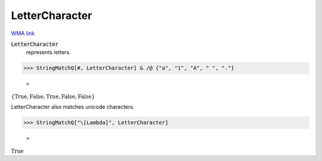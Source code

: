 LetterCharacter
===============

`WMA link <https://reference.wolfram.com/language/ref/LetterCharacter.html>`_


:code:`LetterCharacter`
    represents letters.





>>> StringMatchQ[#, LetterCharacter] & /@ {"a", "1", "A", " ", "."}

    =
:math:`\left\{\text{True},\text{False},\text{True},\text{False},\text{False}\right\}`



LetterCharacter also matches unicode characters.

>>> StringMatchQ["\[Lambda]", LetterCharacter]

    =
:math:`\text{True}`


